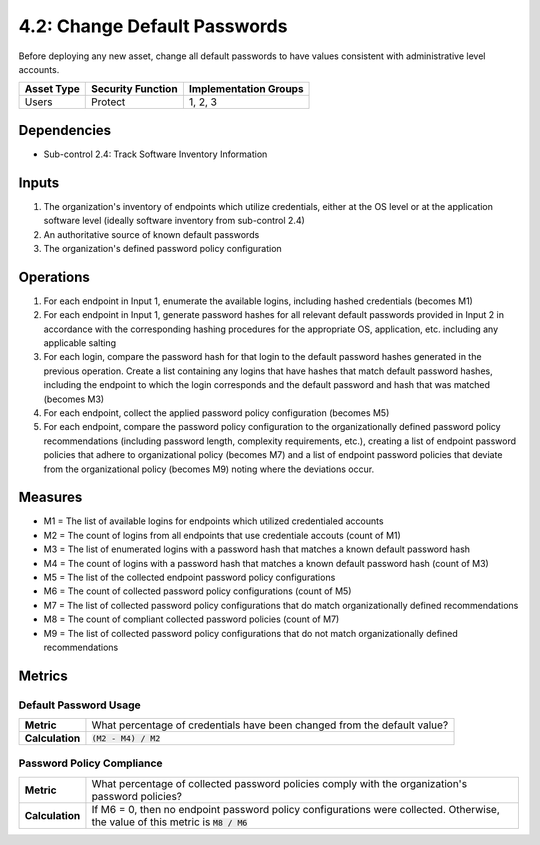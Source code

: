 4.2: Change Default Passwords
=============================
Before deploying any new asset, change all default passwords to have values consistent with administrative level accounts.

.. list-table::
	:header-rows: 1

	* - Asset Type
	  - Security Function
	  - Implementation Groups
	* - Users
	  - Protect
	  - 1, 2, 3

Dependencies
------------
* Sub-control 2.4: Track Software Inventory Information

Inputs
------
#. The organization's inventory of endpoints which utilize credentials, either at the OS level or at the application software level (ideally software inventory from sub-control 2.4)
#. An authoritative source of known default passwords
#. The organization's defined password policy configuration

Operations
----------
#. For each endpoint in Input 1, enumerate the available logins, including hashed credentials (becomes M1)
#. For each endpoint in Input 1, generate password hashes for all relevant default passwords provided in Input 2 in accordance with the corresponding hashing procedures for the appropriate OS, application, etc. including any applicable salting
#. For each login, compare the password hash for that login to the default password hashes generated in the previous operation.  Create a list containing any logins that have hashes that match default password hashes, including the endpoint to which the login corresponds and the default password and hash that was matched (becomes M3)
#. For each endpoint, collect the applied password policy configuration (becomes M5)
#. For each endpoint, compare the password policy configuration to the organizationally defined password policy recommendations (including password length, complexity requirements, etc.), creating a list of endpoint password policies that adhere to organizational policy (becomes M7) and a list of endpoint password policies that deviate from the organizational policy (becomes M9) noting where the deviations occur.

Measures
--------
* M1 = The list of available logins for endpoints which utilized credentialed accounts
* M2 = The count of logins from all endpoints that use credentiale accouts (count of M1)
* M3 = The list of enumerated logins with a password hash that matches a known default password hash
* M4 = The count of logins with a password hash that matches a known default password hash (count of M3)
* M5 = The list of the collected endpoint password policy configurations
* M6 = The count of collected password policy configurations (count of M5)
* M7 = The list of collected password policy configurations that do match organizationally defined recommendations
* M8 = The count of compliant collected password policies (count of M7)
* M9 = The list of collected password policy configurations that do not match organizationally defined recommendations

Metrics
-------

Default Password Usage
^^^^^^^^^^^^^^^^^^^^^^
.. list-table::

	* - **Metric**
	  - | What percentage of credentials have been changed from the default value?
	* - **Calculation**
	  - | :code:`(M2 - M4) / M2`

Password Policy Compliance
^^^^^^^^^^^^^^^^^^^^^^^^^^
.. list-table::

	* - **Metric**
	  - | What percentage of collected password policies comply with the organization's password policies?
	* - **Calculation**
	  - | If M6 = 0, then no endpoint password policy configurations were collected. Otherwise, the value of this metric is :code:`M8 / M6`

.. history
.. authors
.. license
